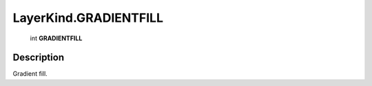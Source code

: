 .. _LayerKind.GRADIENTFILL:

================================================
LayerKind.GRADIENTFILL
================================================

   int **GRADIENTFILL**


Description
-----------

Gradient fill.

